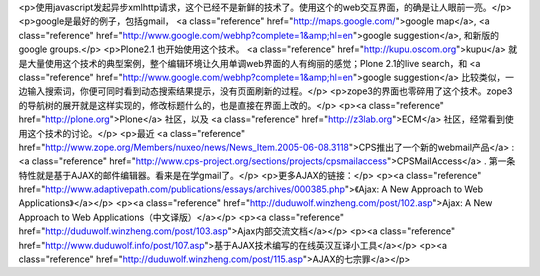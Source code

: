 <p>使用javascript发起异步xmlhttp请求，这个已经不是新鲜的技术了。使用这个的web交互界面，的确是让人眼前一亮。</p>
<p>google是最好的例子，包括gmail， <a class="reference" href="http://maps.google.com/">google map</a>, <a class="reference" href="http://www.google.com/webhp?complete=1&amp;hl=en">google suggestion</a>, 和新版的google groups.</p>
<p>Plone2.1 也开始使用这个技术。 <a class="reference" href="http://kupu.oscom.org">kupu</a> 就是大量使用这个技术的典型案例，整个编辑环境让久用单调web界面的人有绚丽的感觉；Plone 2.1的live search，和 <a class="reference" href="http://www.google.com/webhp?complete=1&amp;hl=en">google suggestion</a> 比较类似，一边输入搜索词，你便可同时看到动态搜索结果提示，没有页面刷新的过程。</p>
<p>zope3的界面也零碎用了这个技术。zope3的导航树的展开就是这样实现的，修改标题什么的，也是直接在界面上改的。</p>
<p><a class="reference" href="http://plone.org">Plone</a> 社区，以及 <a class="reference" href="http://z3lab.org">ECM</a> 社区，经常看到使用这个技术的讨论。</p>
<p>最近 <a class="reference" href="http://www.zope.org/Members/nuxeo/news/News_Item.2005-06-08.3118">CPS推出了一个新的webmail产品</a> : <a class="reference" href="http://www.cps-project.org/sections/projects/cpsmailaccess">CPSMailAccess</a> . 第一条特性就是基于AJAX的邮件编辑器。看来是在学gmail了。</p>
<p>更多AJAX的链接：</p>
<p><a class="reference" href="http://www.adaptivepath.com/publications/essays/archives/000385.php">《Ajax: A New Approach to Web Applications》</a></p>
<p><a class="reference" href="http://duduwolf.winzheng.com/post/102.asp">Ajax: A New Approach to Web Applications（中文译版）</a></p>
<p><a class="reference" href="http://duduwolf.winzheng.com/post/103.asp">Ajax内部交流文档</a></p>
<p><a class="reference" href="http://www.duduwolf.info/post/107.asp">基于AJAX技术编写的在线英汉互译小工具</a></p>
<p><a class="reference" href="http://duduwolf.winzheng.com/post/115.asp">AJAX的七宗罪</a></p>
